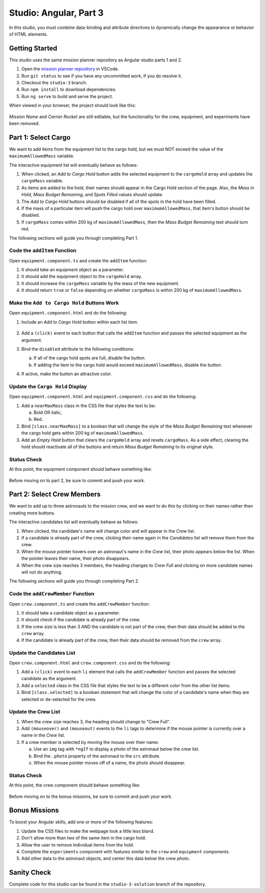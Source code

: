 Studio: Angular, Part 3
========================

In this studio, you must combine data-binding and attribute directives to
dynamically change the appearance or behavior of HTML elements.

Getting Started
----------------

This studio uses the same mission planner repository as Angular studio parts 1
and 2.

#. Open the `mission planner repository <https://github.com/LaunchCodeEducation/angular-lc101-mission-planner>`__
   in VSCode.
#. Run ``git status`` to see if you have any uncommitted work, if you do
   resolve it.
#. Checkout the ``studio-3`` branch.
#. Run ``npm install`` to download dependencies.
#. Run ``ng serve`` to build and serve the project.

When viewed in your browser, the project should look like this:

.. figure:: figures/angular-lsn3-starter-page.png
   :alt: Angular studio 3 starting point.

*Mission Name* and *Carrier Rocket* are still editable, but the functionality
for the crew, equipment, and experiments have been removed.

Part 1: Select Cargo
---------------------

We want to add items from the equipment list to the cargo hold, but we must NOT
exceed the value of the ``maximumAllowedMass`` variable.

The interactive equipment list will eventually behave as follows:

#. When clicked, an *Add to Cargo Hold* button adds the selected equipment to
   the ``cargoHold`` array and updates the ``cargoMass`` variable.
#. As items are added to the hold, their names should appear in the Cargo Hold
   section of the page. Also, the *Mass in Hold*, *Mass Budget Remaining*, and
   *Spots Filled* values should update.
#. The *Add to Cargo Hold* buttons should be disabled if all of the spots in
   the hold have been filled.
#. If the mass of a particular item will push the cargo hold over
   ``maximumAllowedMass``, that item's button should be disabled.
#. If ``cargoMass`` comes within 200 kg of ``maximumAllowedMass``, then the
   *Mass Budget Remaining* text should turn red.

The following sections will guide you through completing Part 1.

Code the ``addItem`` Function
^^^^^^^^^^^^^^^^^^^^^^^^^^^^^^

Open ``equipment.component.ts`` and create the ``addItem`` function:

#. It should take an equipment object as a parameter.
#. It should add the equipment object to the ``cargoHold`` array.
#. It should increase the ``cargoMass`` variable by the mass of the new
   equipment.
#. It should return ``true`` or ``false`` depending on whether ``cargoMass`` is
   within 200 kg of ``maximumAllowedMass``.

Make the ``Add to Cargo Hold`` Buttons Work
^^^^^^^^^^^^^^^^^^^^^^^^^^^^^^^^^^^^^^^^^^^^

Open ``equipment.component.html`` and do the following:

#. Include an *Add to Cargo Hold* button within each list item.

   .. figure:: figures/minimal-addtocargo-buttons.png
      :alt: Minimal *Add to Cargo Hold* button style.

#. Add a ``(click)`` event to each button that calls the ``addItem`` function
   and passes the selected equipment as the argument.
#. Bind the ``disabled`` attribute to the following conditions:

   a. If all of the cargo hold spots are full, disable the button.
   b. If adding the item to the cargo hold would exceed ``maximumAllowedMass``,
      disable the button.

#. If active, make the button an attractive color.

.. figure:: figures/styled-addtocargo-buttons.png
   :alt: Final *Add to Cargo Hold* button style.

Update the ``Cargo Hold`` Display
^^^^^^^^^^^^^^^^^^^^^^^^^^^^^^^^^^

Open ``equipment.component.html`` and ``equipment.component.css`` and do the
following:

#. Add a ``nearMaxMass`` class in the CSS file that styles the text to be:

   a. Bold OR italic,
   b. Red.

#. Bind ``[class.nearMaxMass]`` to a boolean that will change the style of
   the *Mass Budget Remaining* text whenever the cargo hold gets within 200 kg
   of ``maximumAllowedMass``.
#. Add an *Empty Hold* button that clears the ``cargoHold`` array and resets
   ``cargoMass``. As a side effect, clearing the hold should reactivate all
   of the buttons and return *Mass Budget Remaining* to its original style.

Status Check
^^^^^^^^^^^^^

At this point, the equipment component should behave something like:

.. figure:: figures/equipment-list-interactions.gif
   :alt: Gif of Equipment list and Cargo Hold interactivity.

Before moving on to part 2, be sure to commit and push your work.

Part 2: Select Crew Members
----------------------------

We want to add up to three astronauts to the mission crew, and we want to do
this by clicking on their names rather than creating more buttons.

The interactive candidates list will eventually behave as follows:

#. When clicked, the candidate's name will change color and will appear in the
   *Crew* list.
#. If a candidate is already part of the crew, clicking their name again in the
   *Candidates* list will remove them from the crew.
#. When the mouse pointer hovers over an astronaut's name in the *Crew* list,
   their photo appears below the list. When the pointer leaves their name,
   their photo disappears.
#. When the crew size reaches 3 members, the heading changes to *Crew Full* and
   clicking on more candidate names will not do anything.

The following sections will guide you through completing Part 2.

Code the ``addCrewMember`` Function
^^^^^^^^^^^^^^^^^^^^^^^^^^^^^^^^^^^^

Open ``crew.component.ts`` and create the ``addCrewMember`` function:

#. It should take a candidate object as a parameter.
#. It should check if the candidate is already part of the crew.
#. If the crew size is less than 3 AND the candidate is not part of the crew,
   then their data should be added to the ``crew`` array.
#. If the candidate is already part of the crew, then their data should be
   removed from the ``crew`` array.

Update the Candidates List
^^^^^^^^^^^^^^^^^^^^^^^^^^^

Open ``crew.component.html`` and ``crew.component.css`` and do the following:

#. Add a ``(click)`` event to each ``li`` element that calls the
   ``addCrewMember`` function and passes the selected candidate as the
   argument.
#. Add a ``selected`` class in the CSS file that styles the text to be a
   different color from the other list items.
#. Bind ``[class.selected]`` to a boolean statement that will change the color
   of a candidate's name when they are selected or de-selected for the crew.

Update the Crew List
^^^^^^^^^^^^^^^^^^^^^

#. When the crew size reaches 3, the heading should change to "Crew Full".
#. Add ``(mouseover)`` and ``(mouseout)`` events to the ``li`` tags to
   determine if the mouse pointer is currently over a name in the *Crew* list.
#. If a crew member is selected by moving the mouse over their name:

   a. Use an ``img`` tag with ``*ngIf`` to display a photo of the astronaut
      below the crew list.
   b. Bind the ``.photo`` property of the astronaut to the ``src``
      attribute.
   c. When the mouse pointer moves off of a name, the photo should disappear.

Status Check
^^^^^^^^^^^^^

At this point, the crew component should behave something like:

.. figure:: figures/crew-list-interactions.gif
   :alt: Gif of the Candidates and Crew list interactivity.

Before moving on to the bonus missions, be sure to commit and push your work.

Bonus Missions
---------------

To boost your Angular skills, add one or more of the following features:

#. Update the CSS files to make the webpage look a little less bland.
#. Don't allow more than two of the same item in the cargo hold.
#. Allow the user to remove individual items from the hold.
#. Complete the ``experiments`` component with features similar to the ``crew``
   and ``equipment`` components.
#. Add other data to the astronaut objects, and center this data below the
   crew photo.

Sanity Check
-------------

Complete code for this studio can be found in the ``studio-3-solution`` branch
of the repository.

